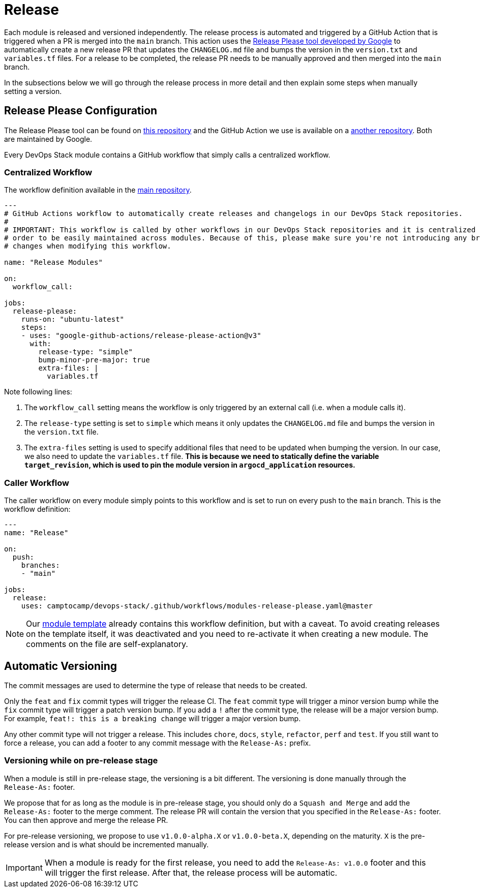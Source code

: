 = Release

// These URLs are used in the document as-is to generate new URLs, so they should not contain any trailing slash.
:url-main-repo: https://github.com/camptocamp/devops-stack
:url-template-repo: https://github.com/camptocamp/devops-stack-module-template

Each module is released and versioned independently. The release process is automated and triggered by a GitHub Action that is triggered when a PR is merged into the `main` branch. This action uses the https://github.com/google-github-actions/release-please-action[Release Please tool developed by Google] to automatically create a new release PR that updates the `CHANGELOG.md` file and bumps the version in the `version.txt` and `variables.tf` files. For a release to be completed, the release PR needs to be manually approved and then merged into the `main` branch.

In the subsections below we will go through the release process in more detail and then explain some steps when manually setting a version.

== Release Please Configuration

The Release Please tool can be found on https://github.com/googleapis/release-please[this repository] and the GitHub Action we use is available on a https://github.com/google-github-actions/release-please-action[another repository]. Both are maintained by Google.

Every DevOps Stack module contains a GitHub workflow that simply calls a centralized workflow.

=== Centralized Workflow

The workflow definition available in the {url-main-repo}/blob/main/.github/workflows/modules-release-please.yaml[main repository].

[source,yaml]
----
---
# GitHub Actions workflow to automatically create releases and changelogs in our DevOps Stack repositories.
#
# IMPORTANT: This workflow is called by other workflows in our DevOps Stack repositories and it is centralized here in 
# order to be easily maintained across modules. Because of this, please make sure you're not introducing any breaking 
# changes when modifying this workflow.

name: "Release Modules"

on:
  workflow_call:

jobs:
  release-please:
    runs-on: "ubuntu-latest"
    steps:
    - uses: "google-github-actions/release-please-action@v3"
      with:
        release-type: "simple"
        bump-minor-pre-major: true
        extra-files: |
          variables.tf
----

Note following lines:

. The `workflow_call` setting means the workflow is only triggered by an external call (i.e. when a module calls it).

. The `release-type` setting is set to `simple` which means it only updates the `CHANGELOG.md` file and bumps the version in the `version.txt` file.

. The `extra-files` setting is used to specify additional files that need to be updated when bumping the version. In our case, we also need to update the `variables.tf` file. *This is because we need to statically define the variable `target_revision`, which is used to pin the module version in `argocd_application` resources.*

=== Caller Workflow

The caller workflow on every module simply points to this workflow and is set to run on every push to the `main` branch. This is the workflow definition:

[source,yaml]
----
---
name: "Release"

on:
  push:
    branches:
    - "main"

jobs:
  release:
    uses: camptocamp/devops-stack/.github/workflows/modules-release-please.yaml@master
----

NOTE: Our {url-template-repo}/blob/main/.github/workflows/release-please.yaml[module template] already contains this workflow definition, but with a caveat. To avoid creating releases on the template itself, it was deactivated and you need to re-activate it when creating a new module. The comments on the file are self-explanatory.

== Automatic Versioning

The commit messages are used to determine the type of release that needs to be created. 

Only the `feat` and `fix` commit types will trigger the release CI. The `feat` commit type will trigger a minor version bump while the `fix` commit type will trigger a patch version bump. If you add a `!` after the commit type, the release will be a major version bump. For example, `feat!: this is a breaking change` will trigger a major version bump.

Any other commit type will not trigger a release. This includes `chore`, `docs`, `style`, `refactor`, `perf` and `test`. If you still want to force a release, you can add a footer to any commit message with the `Release-As:` prefix.

=== Versioning while on pre-release stage

When a module is still in pre-release stage, the versioning is a bit different. The versioning is done manually through the `Release-As:` footer.

We propose that for as long as the module is in pre-release stage, you should only do a `Squash and Merge` and add the `Release-As:` footer to the merge comment. The release PR will contain the version that you specified in the `Release-As:` footer. You can then approve and merge the release PR.

For pre-release versioning, we propose to use `v1.0.0-alpha.X` or `v1.0.0-beta.X`, depending on the maturity. `X` is the pre-release version and is what should be incremented manually.

IMPORTANT: When a module is ready for the first release, you need to add the `Release-As: v1.0.0` footer and this will trigger the first release. After that, the release process will be automatic.
